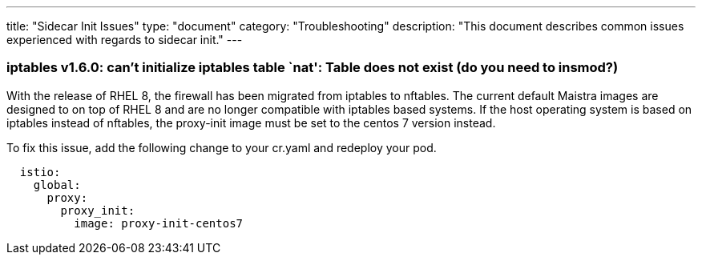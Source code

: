 ---
title: "Sidecar Init Issues"
type: "document"
category: "Troubleshooting"
description: "This document describes common issues experienced with regards to sidecar init."
---

=== iptables v1.6.0: can't initialize iptables table `nat': Table does not exist (do you need to insmod?)
With the release of RHEL 8, the firewall has been migrated from iptables to nftables.
The current default Maistra images are designed to on top of RHEL 8 and are no longer
compatible with iptables based systems. If the host operating system is based on
iptables instead of nftables, the proxy-init image must be set to the centos 7 version instead.

To fix this issue, add the following change to your cr.yaml and redeploy your pod.

[source,yaml]
----
  istio:
    global:
      proxy:
        proxy_init:
          image: proxy-init-centos7
----
